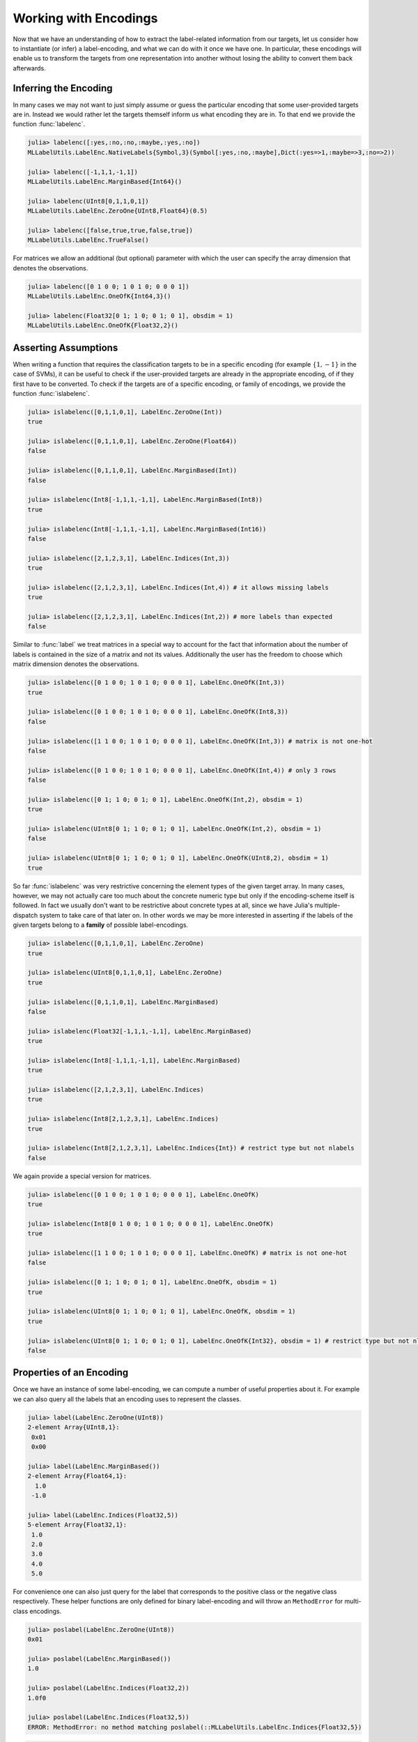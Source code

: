 Working with Encodings
========================

Now that we have an understanding of how to extract the label-related
information from our targets, let us consider how to instantiate (or
infer) a label-encoding, and what we can do with it once we have one.
In particular, these encodings will enable us to transform the targets
from one representation into another without losing the ability to
convert them back afterwards.

Inferring the Encoding
--------------------------------------

In many cases we may not want to just simply assume or guess the
particular encoding that some user-provided targets are in.
Instead we would rather let the targets themself inform us what
encoding they are in.
To that end we provide the function :func:`labelenc`.

.. function:: labelenc(vec) -> LabelEncoding

   Tries to determine the most approriate label-encoding to describe
   the given vector `vec`, based on the result of ``label(vec)``.
   Note that in most cases this function is not typestable, because
   the eltype of `vec` is usually not enough to infer the encoding
   or number of labels reliably.

   :param AbstractVector vec: The classification targets in vector form.

   :return: The label-encoding that is deemed most approriate to
            to describe the values found in `vec`.

.. code-block:: jlcon

   julia> labelenc([:yes,:no,:no,:maybe,:yes,:no])
   MLLabelUtils.LabelEnc.NativeLabels{Symbol,3}(Symbol[:yes,:no,:maybe],Dict(:yes=>1,:maybe=>3,:no=>2))

   julia> labelenc([-1,1,1,-1,1])
   MLLabelUtils.LabelEnc.MarginBased{Int64}()

   julia> labelenc(UInt8[0,1,1,0,1])
   MLLabelUtils.LabelEnc.ZeroOne{UInt8,Float64}(0.5)

   julia> labelenc([false,true,true,false,true])
   MLLabelUtils.LabelEnc.TrueFalse()

For matrices we allow an additional (but optional) parameter with
which the user can specify the array dimension that denotes the
observations.

.. function:: labelenc(mat, [obsdim]) -> LabelEncoding

   Computes the concrete matrix-based label-encoding that is used,
   by determining the size of the matrix for the dimension that is
   **not** used for denoting the observations.

   :param AbstractMatrix mat: An numeric matrix that is assumed to be in
                              the form of a one-hot encoding or similar.

   :param ObsDimension obsdim: Optional. Denotes which of the two array
                               dimensions of `mat` denotes the
                               observations. It can be specified as
                               a type-stable positional argument or
                               a smart keyword.
                               Defaults to ``Obsdim.Last()``.
                               see ``?ObsDim`` for more information.

   :return: The label-encoding that is deemed most approriate to
            to describe the structure and values found in `mat`.

.. code-block:: jlcon

   julia> labelenc([0 1 0 0; 1 0 1 0; 0 0 0 1])
   MLLabelUtils.LabelEnc.OneOfK{Int64,3}()

   julia> labelenc(Float32[0 1; 1 0; 0 1; 0 1], obsdim = 1)
   MLLabelUtils.LabelEnc.OneOfK{Float32,2}()

Asserting Assumptions
--------------------------------------

When writing a function that requires the classification targets to
be in a specific encoding (for example :math:`\{1, -1\}` in the case
of SVMs), it can be useful to check if the user-provided targets are
already in the appropriate encoding, of if they first have to be
converted.
To check if the targets are of a specific encoding, or family of
encodings, we provide the function :func:`islabelenc`.

.. function:: islabelenc(vec, encoding) -> Bool

   Checks is the given values in `vec` can be described as being
   produced by the given `encoding`. This function does not only
   check the values but also for the correct type.
   Furthermore it also checks if the total number of labels is
   appropriate for what the `encoding` expects it to be.

   :param AbstractVector vec: The classification targets in vector form.

   :param LabelEncoding encoding: A concrete instance of a
                                  label-encoding that one wants to work
                                  with.

   :return: True, if both the values in `vec` as well as their types
            are consistent with the given `encoding`.

.. code-block:: jlcon

   julia> islabelenc([0,1,1,0,1], LabelEnc.ZeroOne(Int))
   true

   julia> islabelenc([0,1,1,0,1], LabelEnc.ZeroOne(Float64))
   false

   julia> islabelenc([0,1,1,0,1], LabelEnc.MarginBased(Int))
   false

   julia> islabelenc(Int8[-1,1,1,-1,1], LabelEnc.MarginBased(Int8))
   true

   julia> islabelenc(Int8[-1,1,1,-1,1], LabelEnc.MarginBased(Int16))
   false

   julia> islabelenc([2,1,2,3,1], LabelEnc.Indices(Int,3))
   true

   julia> islabelenc([2,1,2,3,1], LabelEnc.Indices(Int,4)) # it allows missing labels
   true

   julia> islabelenc([2,1,2,3,1], LabelEnc.Indices(Int,2)) # more labels than expected
   false

Similar to :func:`label` we treat matrices in a special way to
account for the fact that information about the number of labels
is contained in the size of a matrix and not its values.
Additionally the user has the freedom to choose which matrix
dimension denotes the observations.

.. function:: islabelenc(mat, encoding, [obsdim]) -> Bool

   Checks if the values and the structure of the given matrix `mat`
   is consistent with the specified `encoding`.
   This functions also checks for the correct type and dimensions.

   :param AbstractMatrix mat: The classification targets in matrix form.

   :param LabelEncoding encoding: A concrete instance of a matrix-based
                                  label-encoding that one wants to work
                                  with.

   :param ObsDimension obsdim: Optional. Denotes which of the two array
                               dimensions of `mat` denotes the
                               observations. It can be specified as
                               a type-stable positional argument or
                               a smart keyword.
                               Defaults to ``Obsdim.Last()``.
                               see ``?ObsDim`` for more information.

   :return: True, if the values in `mat`, its eltype, and the
            shape of `mat` is consistent with the given `encoding`.

.. code-block:: jlcon

   julia> islabelenc([0 1 0 0; 1 0 1 0; 0 0 0 1], LabelEnc.OneOfK(Int,3))
   true

   julia> islabelenc([0 1 0 0; 1 0 1 0; 0 0 0 1], LabelEnc.OneOfK(Int8,3))
   false

   julia> islabelenc([1 1 0 0; 1 0 1 0; 0 0 0 1], LabelEnc.OneOfK(Int,3)) # matrix is not one-hot
   false

   julia> islabelenc([0 1 0 0; 1 0 1 0; 0 0 0 1], LabelEnc.OneOfK(Int,4)) # only 3 rows
   false

   julia> islabelenc([0 1; 1 0; 0 1; 0 1], LabelEnc.OneOfK(Int,2), obsdim = 1)
   true

   julia> islabelenc(UInt8[0 1; 1 0; 0 1; 0 1], LabelEnc.OneOfK(Int,2), obsdim = 1)
   false

   julia> islabelenc(UInt8[0 1; 1 0; 0 1; 0 1], LabelEnc.OneOfK(UInt8,2), obsdim = 1)
   true

So far :func:`islabelenc` was very restrictive concerning the element
types of the given target array. In many cases, however, we may not
actually care too much about the concrete numeric type but only if
the encoding-scheme itself is followed. In fact we usually don't
want to be restrictive about concrete types at all, since we
have Julia's multiple-dispatch system to take care of that later on.
In other words we may be more interested in asserting if the labels
of the given targets belong to a **family** of possible label-encodings.

.. function:: islabelenc(vec, type) -> Bool

   Checks is the given values in `vec` can be described as being
   produced by any possible instance of the given `type`.
   In other word this function check if the labels in `vec` can
   be described as being consistent with the family of label-encodings
   specified by `type`.
   This means that the check is much more tolerant concerning the
   eltype and the total number of labels, since some families of
   encodings are approriate for any number of labels.

   :param AbstractVector vec: The classification targets in vector form.

   :param DataType type: Any subtype of :class:`LabelEncoding{T,K,1}`

   :return: True, if the values in `vec` are consistent with the
            given family of encodings specified by `type`.

.. code-block:: jlcon

   julia> islabelenc([0,1,1,0,1], LabelEnc.ZeroOne)
   true

   julia> islabelenc(UInt8[0,1,1,0,1], LabelEnc.ZeroOne)
   true

   julia> islabelenc([0,1,1,0,1], LabelEnc.MarginBased)
   false

   julia> islabelenc(Float32[-1,1,1,-1,1], LabelEnc.MarginBased)
   true

   julia> islabelenc(Int8[-1,1,1,-1,1], LabelEnc.MarginBased)
   true

   julia> islabelenc([2,1,2,3,1], LabelEnc.Indices)
   true

   julia> islabelenc(Int8[2,1,2,3,1], LabelEnc.Indices)
   true

   julia> islabelenc(Int8[2,1,2,3,1], LabelEnc.Indices{Int}) # restrict type but not nlabels
   false

We again provide a special version for matrices.

.. function:: islabelenc(mat, type, [obsdim]) -> Bool

   Checks is the values and the structure of the given matrix `mat`
   can be described as being produced by any possible instance of
   the given `type`.
   This means that the check is much more tolerant concerning the
   eltype and the size of the matrix, since some families of
   encodings are approriate for any number of labels.

   :param AbstractMatrix mat: The classification targets in matrix form.

   :param DataType type: Any subtype of :class:`LabelEncoding{T,K,2}`

   :param ObsDimension obsdim: Optional. Denotes which of the two array
                               dimensions of `mat` denotes the
                               observations. It can be specified as
                               a type-stable positional argument or
                               a smart keyword.
                               Defaults to ``Obsdim.Last()``.
                               see ``?ObsDim`` for more information.

   :return: True, if the values in `mat` are consistent with the
            given family of encodings specified by `type`.

.. code-block:: jlcon

   julia> islabelenc([0 1 0 0; 1 0 1 0; 0 0 0 1], LabelEnc.OneOfK)
   true

   julia> islabelenc(Int8[0 1 0 0; 1 0 1 0; 0 0 0 1], LabelEnc.OneOfK)
   true

   julia> islabelenc([1 1 0 0; 1 0 1 0; 0 0 0 1], LabelEnc.OneOfK) # matrix is not one-hot
   false

   julia> islabelenc([0 1; 1 0; 0 1; 0 1], LabelEnc.OneOfK, obsdim = 1)
   true

   julia> islabelenc(UInt8[0 1; 1 0; 0 1; 0 1], LabelEnc.OneOfK, obsdim = 1)
   true

   julia> islabelenc(UInt8[0 1; 1 0; 0 1; 0 1], LabelEnc.OneOfK{Int32}, obsdim = 1) # restrict type but not nlabels
   false

Properties of an Encoding
--------------------------------------

Once we have an instance of some label-encoding, we can compute
a number of useful properties about it.
For example we can also query all the labels that an encoding uses
to represent the classes.

.. function:: label(encoding) -> Vector

   Returns all the labels that a specific encoding uses in their
   approriate order.

   :param LabelEncoding encoding: The specific label-encoding.

   :return: The unique labels in the form of a vector. In the case
            of two labels, the first element will represent the
            positive label and the second element the negative label
            respectively.

.. code-block:: jlcon

   julia> label(LabelEnc.ZeroOne(UInt8))
   2-element Array{UInt8,1}:
    0x01
    0x00

   julia> label(LabelEnc.MarginBased())
   2-element Array{Float64,1}:
     1.0
    -1.0

   julia> label(LabelEnc.Indices(Float32,5))
   5-element Array{Float32,1}:
    1.0
    2.0
    3.0
    4.0
    5.0

For convenience one can also just query for the label that
corresponds to the positive class or the negative class respectively.
These helper functions are only defined for binary label-encoding and
will throw an ``MethodError`` for multi-class encodings.

.. function:: poslabel(encoding)

   If the encoding is binary it will return the positive label of it.
   The function will throw an error otherwise.

   :param LabelEncoding encoding: The specific label-encoding.

   :return: The value representing the positive label of the given
            `encoding` in the approriate type.

.. code-block:: jlcon

   julia> poslabel(LabelEnc.ZeroOne(UInt8))
   0x01

   julia> poslabel(LabelEnc.MarginBased())
   1.0

   julia> poslabel(LabelEnc.Indices(Float32,2))
   1.0f0

   julia> poslabel(LabelEnc.Indices(Float32,5))
   ERROR: MethodError: no method matching poslabel(::MLLabelUtils.LabelEnc.Indices{Float32,5})

.. function:: neglabel(encoding)

   If the encoding is binary it will return the negative label of it.
   The function will throw an error otherwise.

   :param LabelEncoding encoding: The specific label-encoding.

   :return: The value representing the negative label of the given
            `encoding` in the approriate type.

.. code-block:: jlcon

   julia> neglabel(LabelEnc.ZeroOne(UInt8))
   0x00

   julia> neglabel(LabelEnc.MarginBased())
   -1.0

   julia> neglabel(LabelEnc.Indices(Float32,2))
   2.0f0

   julia> neglabel(LabelEnc.Indices(Float32,5))
   ERROR: MethodError: no method matching neglabel(::MLLabelUtils.LabelEnc.Indices{Float32,5})

We can also query the number of labels that a concrete encoding uses.
In other words we can query the number of classes the given
label-encoding is able to represent.

.. function:: nlabel(encoding) -> Int

   Returns the number of labels that a specific encoding uses.

   :param LabelEncoding encoding: The specific label-encoding.

.. code-block:: jlcon

   julia> nlabel(LabelEnc.ZeroOne(UInt8))
   2

   julia> nlabel(LabelEnc.NativeLabels([:a,:b,:c]))
   3

More interestingly, we can infer the number of labels for a family
of encodings. This allows for some compile time decisions, but only
work for some types of encodings (i.e. binary).

.. function:: nlabel(type) -> Int

   Returns the number of labels that the family of encodings `type`
   can describe.
   Note that this function will fail if the number of labels can
   not be inferred from the given type.

   :param DataType type: Some subtype of :class:`LabelEncoding{T,K,M}`
                         with a fixed ``K``

   :return: The type-parameter ``K`` of `type`.

.. code-block:: jlcon

   julia> nlabel(LabelEnc.ZeroOne)
   2

   julia> nlabel(LabelEnc.NativeLabels)
   ERROR: ArgumentError: number of labels could not be inferred for the given type

We can also query a family of encodings for their label-type.
In this case we decided to not throw an error if the type can not
be inferred but instead return the most specific abstract type.

.. function:: labeltype(type) -> DataType

   Determine the type of the labels represented by the given
   family of label-encoding. If the type can not be inferred than
   ``Any`` is returned.

   :param DataType type: Some subtype of :class:`LabelEncoding{T,K,M}`

   :return: The type-parameter ``T`` of `type` if specified,
            or the most specific abstract type otherwise.

.. code-block:: jlcon

   julia> labeltype(LabelEnc.TrueFalse)
   Bool

   julia> labeltype(LabelEnc.ZeroOne{Int})
   Int64

   julia> labeltype(LabelEnc.ZeroOne)
   Number

   julia> labeltype(LabelEnc.NativeLabels)
   Any

Converting to/from Indices
--------------------------------------

As stated before, the order of the of :func:`label` matters.
In a binary setting, for example, the first label is interpreted as
the positive class and the second label as the negative class.
This is simply the arbitrary convention that we follow.
That said, even in a multi-class setting it is important to be
consistent with the ordering. This is crucial in order to make sure
that converting to a different encoding and then converting back
yields the original values.

Every encoding understands the concept of a **label-index**,
which is a unique representation of a class that all encodings share.
For example the positive label of a binary label-encoding always
has the label-index ``1`` and the negative ``2`` respectively.

To convert a label-index into the label that a specific encoding uses
to represent the underlying class we provide the function
:func:`ind2label`.

.. function:: ind2label(index, encoding)

   Converts the given `index` into the corresponding label defined
   by the `encoding`. Note that in the binary case, ``index = 1``
   represents the positive label and ``index = 2`` the negative label.

   This function supports broadcasting.

   :param Int index: Index of the desired label. This variable can
                     be specified either as an ``Int`` or as a ``Val``.
                     Note that indices are one-based.

   :param LabelEncoding encoding: The encoding one wants to get the
                                  label from.

   :return: The label of the specified `index` for the specified
            `encoding`.

.. code-block:: jlcon

   julia> ind2label(1, LabelEnc.MarginBased(Float32))
   1.0f0

   julia> ind2label(Val{1}, LabelEnc.MarginBased(Float32))
   1.0f0

   julia> ind2label(2, LabelEnc.MarginBased(Float32))
   -1.0f0

   julia> ind2label(3, LabelEnc.OneOfK(Int8,4))
   4-element Array{Int8,1}:
    0
    0
    1
    0

   julia> ind2label(3, LabelEnc.NativeLabels([:a,:b,:c,:d]))
   :c

   julia> ind2label.([1,2,2,1], LabelEnc.ZeroOne(UInt8)) # broadcast support
   4-element Array{UInt8,1}:
    0x01
    0x00
    0x00
    0x01

We also provide inverse function for converting a label of a specific
encoding into the corresponding label-index.
Note that this function does not check if the given label is of the
expected type, but simple that it is of the appropriate value.

.. function:: label2ind(label, encoding) -> Int

   Converts the given `label` into the corresponding index defined
   by the `encoding`. Note that in the binary case, the positive label
   will result in the index `1` and the negative label in the index
   `2` respectively.

   This function supports broadcasting.

   :param Any label: A label in the format familiar to the `encoding`.

   :param LabelEncoding encoding: The encoding to compute the
                                  label-index with.

   :return: The index of the specified `label` for the specified
            `encoding`.

.. code-block:: jlcon

   julia> label2ind(1.0, LabelEnc.MarginBased())
   1

   julia> label2ind(-1.0, LabelEnc.MarginBased())
   2

   julia> label2ind([0,0,1,0], LabelEnc.OneOfK(4))
   3

   julia> label2ind(:c, LabelEnc.NativeLabels([:a,:b,:c,:d]))
   3

   julia> label2ind.([1,0,0,1], LabelEnc.ZeroOne()) # broadcast support
   4-element Array{Int64,1}:
    1
    2
    2
    1

Converting between Encodings
------------------------------

In the case that the given targets are not in the encoding that your
algorithm expects them to be in, you may want to convert them into the
format you require.
For that purpose we expose the function :func:`convertlabel`.

.. function:: convertlabel(dst_encoding, src_label, src_encoding)

   Converts the given input label `src_label` from `src_encoding`
   into the corresponding label described by the desired output
   encoding `dst_encoding`.

   Note that both encodings are expected to be vector-based, meaning
   that this methods does not work for :class:`LabelEnc.OneOfK`.
   It does, however, support broadcasting.

   :param LabelEncoding dst_encoding: The vector-based label-encoding
                                      that should be used to produce
                                      the output label.

   :param Any src_label: The input label one want to convert. It is
                         expected to be consistent with `src_encoding`.

   :param LabelEncoding src_encoding: A vector-based label-encoding
                                      that is assumed to have produced
                                      the given `src_label`.

   :return: The label from `dst_encoding` that corresponds to
            `src_label` in `src_encoding`

.. code-block:: jlcon

   julia> convertlabel(LabelEnc.OneOfK(2), -1, LabelEnc.MarginBased()) # OneOfK is not vector-based
   ERROR: MethodError: no method matching [...]

   julia> convertlabel(LabelEnc.NativeLabels([:a,:b,:c,:d]), 3, LabelEnc.Indices(4))
   :c

   julia> convertlabel(LabelEnc.ZeroOne(), :yes, LabelEnc.NativeLabels([:yes,:no]))
   1.0

   julia> convertlabel(LabelEnc.ZeroOne(), :no, LabelEnc.NativeLabels([:yes,:no]))
   0.0

   julia> convertlabel(LabelEnc.MarginBased(Int), 0, LabelEnc.ZeroOne())
   -1

   julia> convertlabel(LabelEnc.NativeLabels([:a,:b]), -1, LabelEnc.MarginBased())
   :b

   julia> convertlabel.(LabelEnc.NativeLabels([:a,:b]), [-1,1,1,-1], LabelEnc.MarginBased()) # broadcast support
   4-element Array{Symbol,1}:
    :b
    :a
    :a
    :b

Aside from the one broadcast-able method that is implemented for
converting single labels, we provide a range of methods that work on
whole arrays.
These are more flexible because by having an array as input these
methods have more information available to make reasonable decisions.
As a consequence of that is the source encoding considered optional
because these methods can make use of :func:`labelenc` internally to
infer it automatically.

.. function:: convertlabel(dst_encoding, arr, [src_encoding], [obsdim])

   Converts the given array `arr` from the `src_encoding` into the
   `dst_encoding`. If `src_encoding` is not specified it will be
   inferred automaticaly using the function :func:`labelenc`.
   This should not negatively influence type-inference.

   Note that both encodings should have the same number of labels,
   or a MethodError will be thrown in most cases.

   :param LabelEncoding dst_encoding: The desired output format.

   :param AbstractArray arr: The input targets that should be
                             converted into the encoding specified
                             by `dst_encoding`.

   :param LabelEncoding src_encoding: The input encoding that `arr`
                                      is expected to be in.

   :param ObsDimension obsdim: Optional. Only possible if one of the
                               two encodings is a matrix-based encoding.
                               Defines which of the two array
                               dimensions denotes the observations.
                               It can be specified as a type-stable
                               positional argument or a smart keyword.
                               Defaults to ``Obsdim.Last()``.
                               see ``?ObsDim`` for more information.

   :return: A converted version of `arr` using the specified
            output encoding `dst_encoding`.

.. code-block:: jlcon

   julia> convertlabel(LabelEnc.NativeLabels([:yes,:no]), [-1,1,-1,1,1,-1])
   6-element Array{Symbol,1}:
    :no
    :yes
    :no
    :yes
    :yes
    :no

   julia> convertlabel(LabelEnc.OneOfK(Float32,2), [-1,1,-1,1,1,-1])
   2×6 Array{Float32,2}:
    0.0  1.0  0.0  1.0  1.0  0.0
    1.0  0.0  1.0  0.0  0.0  1.0

   julia> convertlabel(LabelEnc.TrueFalse(), [-1,1,-1,1,1,-1])
   6-element Array{Bool,1}:
    false
     true
    false
     true
     true
    false

   julia> convertlabel(LabelEnc.Indices(3), [:no,:maybe,:yes,:no], LabelEnc.NativeLabels([:yes,:maybe,:no]))
   4-element Array{Int64,1}:
    3
    2
    1
    3

It may be interesting to point out explicitly that we provide
special treatment for :class:`LabelEnc.OneVsRest` to conveniently
convert a multi-class problem into a two-class problem.

.. code-block:: jlcon

   julia> convertlabel(LabelEnc.OneVsRest(:yes), [:yes,:no,:no,:maybe,:yes,:yes])
   6-element Array{Symbol,1}:
    :yes
    :not_yes
    :not_yes
    :not_yes
    :yes
    :yes

   julia> convertlabel(LabelEnc.ZeroOne(Float64), [:yes,:no,:no,:maybe,:yes,:yes], LabelEnc.OneVsRest(:yes))
   6-element Array{Float64,1}:
    1.0
    0.0
    0.0
    0.0
    1.0
    1.0


We also allow a more concise way to specify that your are using a
:class:`LabelEnc.NativeLabels` encoding by just writing the
label-vector one would usually pass to its constructor

.. code-block:: jlcon

   julia> convertlabel([:yes,:no], [-1,1,-1,1,1,-1])
   6-element Array{Symbol,1}:
    :no
    :yes
    :no
    :yes
    :yes
    :no

   julia> convertlabel(LabelEnc.Indices(3), [:no,:maybe,:yes,:no], [:yes,:maybe,:no])
   4-element Array{Int64,1}:
    3
    2
    1
    3


In many cases it can be inconvenient that one has to explicitly
specify the label-type and number of labels for the desired
output-encoding. To that end we also allow the output-encoding
to be specified in terms of an encoding-family (i.e. as ``DataType``).

.. function:: convertlabel(dst_family, arr, [src_encoding], [obsdim])

   Converts the given array `arr` from the `src_encoding` into
   some concrete label-encoding that is a subtype of `dst_family`.
   This way the method tries to preserve the eltype of `arr`
   if it is numeric. Furthermore, the concrete number of labels
   need not be specified explicitly, but will instead be inferred
   from `src_encoding`.

   If `src_encoding` is not specified it will be
   inferred automaticaly using the function :func:`labelenc`.
   This should not negatively influence type-inference.

   :param DataType dst_family: Any subtype of
                               :class:`LabelEncoding{T,K,M}`.
                               It denotes the desired family of
                               label-encodings that one wants
                               the return value to be in.

   :param AbstractArray arr: The input targets that should be
                             converted into some encoding specified
                             by the type `dst_family`.

   :param LabelEncoding src_encoding: The input encoding that `arr`
                                      is expected to be in.

   :param ObsDimension obsdim: Optional. Only possible if one of the
                               two encodings is a matrix-based encoding.
                               Defines which of the two array
                               dimensions denotes the observations.
                               It can be specified as a type-stable
                               positional argument or a smart keyword.
                               Defaults to ``Obsdim.Last()``.
                               see ``?ObsDim`` for more information.

   :return: A converted version of `arr` using a label-encoding
            that is member of the encoding-family `dst_family`.

.. code-block:: jlcon

   julia> convertlabel(LabelEnc.OneOfK, Int8[-1,1,-1,1,1,-1])
   2×6 Array{Int8,2}:
    0  1  0  1  1  0
    1  0  1  0  0  1

   julia> convertlabel(LabelEnc.OneOfK{Float32}, Int8[-1,1,-1,1,1,-1], obsdim = 1)
   6×2 Array{Float32,2}:
    0.0  1.0
    1.0  0.0
    0.0  1.0
    1.0  0.0
    1.0  0.0
    0.0  1.0

   julia> convertlabel(LabelEnc.TrueFalse, [-1,1,-1,1,1,-1])
   6-element Array{Bool,1}:
    false
     true
    false
     true
     true
    false

   julia> convertlabel(LabelEnc.Indices, [:no,:maybe,:yes,:no], LabelEnc.NativeLabels([:yes,:maybe,:no]))
   4-element Array{Int64,1}:
    3
    2
    1
    3

For vector-based encodings (which means all except
:class:`LabelEnc.OneOfK`), we provide a lazy version of
:func:`convertlabel` that does not allocate a new array for the
outputs, but instead creates a
`MappedArray <https://github.com/JuliaArrays/MappedArrays.jl>`_
into the original targets.

.. function:: convertlabelview(dst_encoding, vec, [src_encoding])

   Creates a ``MappedArray`` that provides a lazy view into `vec`,
   that makes it look like the values are actually of the provided
   output encoding `new_encoding`. This means that the convertion
   happens on the fly when an element of the resulting mapped array
   is accessed.
   This resulting mapped array will we even be writeable unless
   `src_encoding` is :class:`LabelEnc.OneVsRest`.

   Note that both encodings are expected to be vector-based, meaning
   that this methods does not work for :class:`LabelEnc.OneOfK`.
   It does, however, support broadcasting.

   :param LabelEncoding dst_encoding: The desired vector-based output
                                      encoding.

   :param Any src_label: The input label one want to convert. It is
                         expected to be consistent with `src_encoding`.

   :param LabelEncoding src_encoding: A vector-based label-encoding
                                      that is assumed to have produced
                                      the values in `vec`.

   :return: A ``MappedArray`` or ``ReadonlyMappedArray`` that makes
            `vec` look like it is in the encoding specified by
            `new_encoding`

.. code-block:: jlcon

   julia> true_targets = [-1,1,-1,1,1,-1]
   6-element Array{Int64,1}:
    -1
     1
    -1
     1
     1
    -1

   julia> A = convertlabelview(LabelEnc.NativeLabels([:yes,:no]), true_targets)
   6-element MappedArrays.MappedArray{Symbol,1,...}:
    :no
    :yes
    :no
    :yes
    :yes
    :no

   julia> A[2] = :no
   julia> A
   6-element MappedArrays.MappedArray{Symbol,1,...}:
    :no
    :no
    :no
    :yes
    :yes
    :no

   julia> true_targets
   6-element Array{Int64,1}:
    -1
    -1
    -1
     1
     1
    -1

Classifying Predictions
-------------------------

Some encodings come with an implicit interpretation of how the
**raw predictions** of some model (often denoted as :math:`\hat{y}`,
written ``yhat``) should look like and how they can be classified
into a predicted class-label.
For that purpose we provide the function :func:`classify` and its
mutating version :func:`classify!`.

.. function:: classify(yhat, encoding)

   Returns the classified version of `yhat` given the `encoding`.
   That means that if `yhat` can be interpreted as a positive label,
   the positive label of `encoding` is returned.
   If `yhat` can not be interpreted as a positive value then the
   negative label is returned.

   This methods supports broadcasting.

   :param Number yhat: The numeric prediction that should be
                       classified into either the label representing
                       the positive class or the label representing
                       the negative class

   :param LabelEncoding encoding: A concrete instance of a
                                  label-encoding that one wants to
                                  work with.

   :return: The label that the encoding uses to represent the class
            that `yhat` is classified into.

For :class:`LabelEnc.MarginBased` the decision boundary between
classifying into a negative or a positive label is predefined at zero.
More precisely a raw prediction greater than or equal to zero
is considered a positive prediction, while any strictly negative raw
prediction is considered a negative prediction.

.. code-block:: jlcon

   julia> classify(-0.3f0, LabelEnc.MarginBased()) # defaults to Float64
   -1.0

   julia> classify.([-2.3,6.5], LabelEnc.MarginBased(Int))
   2-element Array{Int64,1}:
    -1
     1


For :class:`LabelEnc.ZeroOne` the assumption is that the raw
prediction is in the closed interval :math:`[0, 1]` and represents
a degree of certainty that the observation is of the positive class.
That means that in order to classify a raw prediction to either
positive or negative, one needs to decide on a "threshold" parameter,
which determines at which degree of certainty a prediction is
"good enough" to classify as positive.

.. code-block:: jlcon

   julia> classify(0.3f0, LabelEnc.ZeroOne(0.5)) # defaults to Float64
   0.0

   julia> classify(0.3f0, LabelEnc.ZeroOne(Int,0.2))
   1

   julia> classify.([0.3,0.5], LabelEnc.ZeroOne(Int,0.4))
   2-element Array{Int64,1}:
    0
    1

We recognize that such a probabilistic interpretation of the raw
predicted value is fairly common. So much so that we provide a
convenience method for when one is working under the assumption of
a :class:`LabelEnc.ZeroOne` encoding.

.. function:: classify(yhat, threshold)

   Returns the classified version of `yhat` the decision margin
   `threshold`. This method assumes that `yhat` denotes a probability
   and will either return ``zero(yhat)`` if `yhat` is below
   `threshold`, or ``one(yhat)`` otherwise.

   This methods supports broadcasting.

   :param Number yhat: The numeric prediction. It is assumed be a
                       value between 0 and 1.

   :param Number threshold: The threshold below which `yhat` will be
                            classified as ``0``.

   :return: The classified version of `yhat` of the same type.

.. code-block:: jlcon

   julia> classify(0.3f0, 0.5)
   0.0f0

   julia> classify(0.3f0, 0.2)
   1.0f0

   julia> classify.([0.3,0.5], 0.4)
   2-element Array{Float64,1}:
    0.0
    1.0

For matrix-based encodings, such as :class:`LabelEnc.OneOfK` we
provide a special method that allows to optionally specify the
dimension of the matrix that denote the observations.

.. function:: classify(yhat, encoding, [obsdim])

   If `yhat` is a vector (i.e. a single observation), this function
   return the index of the element that has the largest value.
   If `yhat` is a matrix, this function returns a vector of
   indices for each observation in `yhat`.

   :param AbstractArray yhat: The numeric predictions in the form of
                              either a vector or a matrix.

   :param LabelEncoding encoding: A concrete instance of a
                                  matrix-based label-encoding that
                                  one wants to work with.

   :param ObsDimension obsdim: Optional iff `yhat` is a matrix.
                               Denotes which of the two array
                               dimensions of `yhat` denotes the
                               observations. It can be specified as
                               a type-stable positional argument or
                               a smart keyword.
                               Defaults to ``Obsdim.Last()``.
                               see ``?ObsDim`` for more information.

   :return: The classified version of `yhat`. This will either be
            an integer or a vector of indices.

.. code-block:: jlcon

   julia> pred_output = [0.1 0.4 0.3 0.2; 0.8 0.3 0.6 0.2; 0.1 0.3 0.1 0.6]
   3×4 Array{Float64,2}:
    0.1  0.4  0.3  0.2
    0.8  0.3  0.6  0.2
    0.1  0.3  0.1  0.6

   julia> classify(pred_output, LabelEnc.OneOfK(3))
   4-element Array{Int64,1}:
    2
    1
    2
    3

   julia> classify(pred_output', LabelEnc.OneOfK(3), obsdim=1) # note the transpose
   4-element Array{Int64,1}:
    2
    1
    2
    3

   julia> classify([0.1,0.2,0.6,0.1], LabelEnc.OneOfK(4)) # single observation
   3

Similar to other functions we expose a version that can be called
with a family of encodings (i.e. a type with free type parameters)
instead of a concrete instance.

.. function:: classify(yhat, type)

   Returns the classified version of `yhat` given the family of
   encodings specified by `type`.
   That means that if `yhat` can be interpreted as a positive label,
   the positive label of that family is returned (and the negative
   otherwise). Furthermore, the type of `yhat` is preserved.

   This method supports broadcasting.

   :param Number yhat: The numeric prediction that should be
                       classified into either the label representing
                       the positive class or the label representing
                       the negative class

   :param DataType type: Any subtype of :class:`LabelEncoding{T,K,1}`

   :return: The classified version of `yhat` of the same type.

.. code-block:: jlcon

   julia> classify(0.3f0, LabelEnc.ZeroOne)
   0.0f0

   julia> classify(0.3, LabelEnc.ZeroOne)
   0.0

   julia> classify(4f0, LabelEnc.MarginBased)
   1.0f0

   julia> classify(-4, LabelEnc.MarginBased)
   -1

.. function:: classify(yhat, type, [obsdim])

   If `yhat` is a vector (i.e. a single observation), this function
   return the index of the element that has the largest value.
   If `yhat` is a matrix, this function returns a vector of
   indices for each observation in `yhat`.

   :param AbstractArray yhat: The numeric predictions in the form of
                              either a vector or a matrix.

   :param DataType type: Any subtype of :class:`LabelEncoding{T,K,1}`

   :param ObsDimension obsdim: Optional iff `yhat` is a matrix.
                               Denotes which of the two array
                               dimensions of `yhat` denotes the
                               observations. It can be specified as
                               a type-stable positional argument or
                               a smart keyword.
                               Defaults to ``Obsdim.Last()``.
                               see ``?ObsDim`` for more information.

   :return: The classified version of `yhat`. This will either be
            an integer or a vector of indices.

We also provide a mutating version. This is mainly of interest
when working with :func:`LabelEnc.OneOfK`, in which case broadcast
is not defined on the previous methods.

.. function:: classify!(out, arr, encoding, [obsdim])

   Same as `classify`, but uses `out` to store the result.
   In the case of a vector-based encoding this will use
   broadcast internally.
   It is mainly provided to offer a consistent API between
   vector-based and matrix-based encodings.

For convenience we also provide boolean version that assert if the
given raw prediction could be interpreted as either a positive or
a negative prediction.

.. function:: isposlabel(yhat, encoding) -> Bool

   Checks if the given value `yhat` can be interpreted as the positive
   label given the `encoding`. This function takes potential
   classification rules into account.

.. function:: isneglabel(yhat, encoding) -> Bool

   Checks if the given value `yhat` can be interpreted as the negative
   label given the `encoding`. This function takes potential
   classification rules into account.


